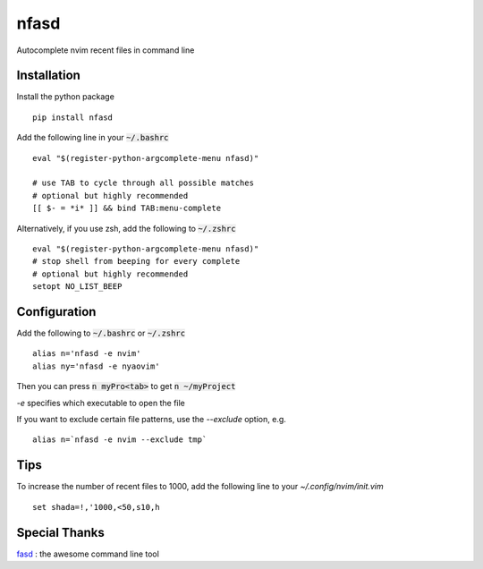 nfasd
=====

Autocomplete nvim recent files in command line

Installation
------------
Install the python package
:: 
    pip install nfasd

Add the following line in your :code:`~/.bashrc`
::
    eval "$(register-python-argcomplete-menu nfasd)"

    # use TAB to cycle through all possible matches
    # optional but highly recommended
    [[ $- = *i* ]] && bind TAB:menu-complete    

Alternatively, if you use zsh, add the following to :code:`~/.zshrc`
::
    eval "$(register-python-argcomplete-menu nfasd)"
    # stop shell from beeping for every complete
    # optional but highly recommended
    setopt NO_LIST_BEEP

Configuration
-------------

Add the following to :code:`~/.bashrc` or :code:`~/.zshrc`
:: 
    alias n='nfasd -e nvim'
    alias ny='nfasd -e nyaovim'

Then you can press :code:`n myPro<tab>`
to get :code:`n ~/myProject`

`-e` specifies which executable to open the file

If you want to exclude certain file patterns,
use the `--exclude` option, e.g.
::
    alias n=`nfasd -e nvim --exclude tmp`


Tips
----
To increase the number of recent files to 1000, add the following line to your `~/.config/nvim/init.vim`
::
  set shada=!,'1000,<50,s10,h

Special Thanks
--------------
`fasd <https://github.com/clvv/fasd>`_ : the awesome command line tool
